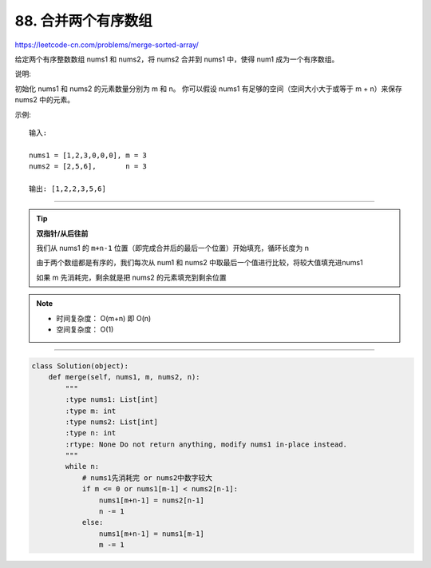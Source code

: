 ==========================
88. 合并两个有序数组
==========================

https://leetcode-cn.com/problems/merge-sorted-array/

给定两个有序整数数组 nums1 和 nums2，将 nums2 合并到 nums1 中，使得 num1 成为一个有序数组。

说明:

初始化 nums1 和 nums2 的元素数量分别为 m 和 n。
你可以假设 nums1 有足够的空间（空间大小大于或等于 m + n）来保存 nums2 中的元素。

示例:
::

    输入:

    nums1 = [1,2,3,0,0,0], m = 3
    nums2 = [2,5,6],       n = 3

    输出: [1,2,2,3,5,6]

--------------------------------------

.. tip::

    **双指针/从后往前**

    我们从 nums1 的 ``m+n-1`` 位置（即完成合并后的最后一个位置）开始填充，循环长度为 n

    由于两个数组都是有序的，我们每次从 num1 和 nums2 中取最后一个值进行比较，将较大值填充进nums1

    如果 m 先消耗完，剩余就是把 nums2 的元素填充到剩余位置

.. note::

   - 时间复杂度： O(m+n) 即 O(n)
   - 空间复杂度： O(1)

-------------------------------------

.. code::  python

    class Solution(object):
        def merge(self, nums1, m, nums2, n):
            """
            :type nums1: List[int]
            :type m: int
            :type nums2: List[int]
            :type n: int
            :rtype: None Do not return anything, modify nums1 in-place instead.
            """
            while n:
                # nums1先消耗完 or nums2中数字较大
                if m <= 0 or nums1[m-1] < nums2[n-1]:
                    nums1[m+n-1] = nums2[n-1]
                    n -= 1
                else:
                    nums1[m+n-1] = nums1[m-1]
                    m -= 1
